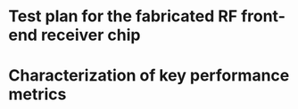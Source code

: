 * Test plan for the fabricated RF front-end receiver chip
* Characterization of key performance metrics
